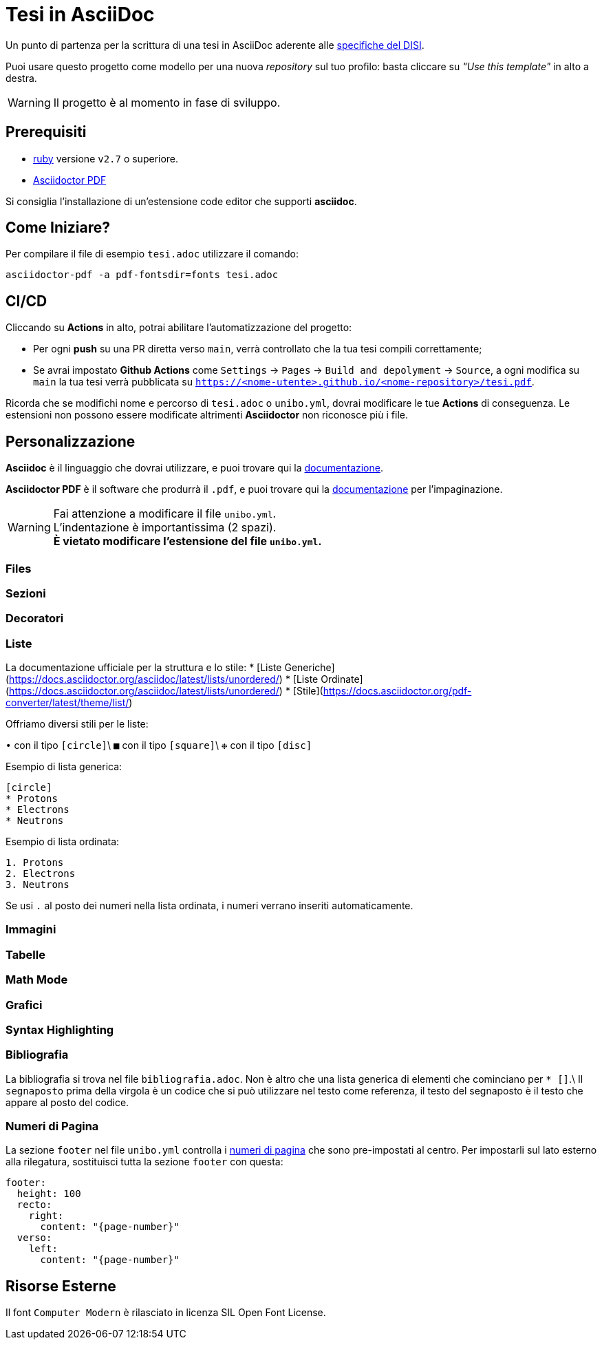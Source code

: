 = Tesi in AsciiDoc

Un punto di partenza per la scrittura di una tesi in AsciiDoc aderente alle
https://github.com/csunibo/asciidoc-thesis/issues/2#issuecomment-1470158684[specifiche del DISI].

Puoi usare questo progetto come modello per una nuova _repository_ sul tuo
profilo: basta cliccare su _"Use this template"_ in alto a destra.

WARNING: Il progetto è al momento in fase di sviluppo.

== Prerequisiti

- https://www.ruby-lang.org/en/[ruby] versione `v2.7` o superiore.
- https://docs.asciidoctor.org/pdf-converter/latest/install/[Asciidoctor PDF]

Si consiglia l'installazione di un'estensione code editor che supporti *asciidoc*.

== Come Iniziare?

Per compilare il file di esempio `tesi.adoc` utilizzare il comando:

[source,bash]
----
asciidoctor-pdf -a pdf-fontsdir=fonts tesi.adoc
----

== CI/CD

Cliccando su *Actions* in alto, potrai abilitare l'automatizzazione del progetto:

- Per ogni *push* su una PR diretta verso `main`, verrà controllato
  che la tua tesi compili correttamente;
- Se avrai impostato *Github Actions* come
  `Settings` → `Pages` → `Build and depolyment` → `Source`, a ogni modifica su `main`
  la tua tesi verrà pubblicata su `https://<nome-utente>.github.io/<nome-repository>/tesi.pdf`.

Ricorda che se modifichi nome e percorso di `tesi.adoc` o `unibo.yml`, dovrai
modificare le tue *Actions* di conseguenza. Le estensioni non possono
essere modificate altrimenti *Asciidoctor* non riconosce più i file.

== Personalizzazione

*Asciidoc* è il linguaggio che dovrai utilizzare, e puoi trovare qui la
https://docs.asciidoctor.org/asciidoc/latest/[documentazione].

*Asciidoctor PDF* è il software che produrrà il `.pdf`, e puoi trovare qui la
https://docs.asciidoctor.org/pdf-converter/latest/[documentazione] per
l'impaginazione.

WARNING: Fai attenzione a modificare il file `unibo.yml`. +
  L'indentazione è importantissima (2 spazi). +
  *È vietato modificare l'estensione del file `unibo.yml`.*

=== Files

=== Sezioni

=== Decoratori

=== Liste

La documentazione ufficiale per la struttura e lo stile:
* [Liste Generiche](https://docs.asciidoctor.org/asciidoc/latest/lists/unordered/)
* [Liste Ordinate](https://docs.asciidoctor.org/asciidoc/latest/lists/unordered/)
* [Stile](https://docs.asciidoctor.org/pdf-converter/latest/theme/list/)

Offriamo diversi stili per le liste:

`•` con il tipo `[circle]`\
`■` con il tipo `[square]`\
`❉` con il tipo `[disc]`

Esempio di lista generica:

``` adoc
[circle]
* Protons
* Electrons
* Neutrons
```

Esempio di lista ordinata:

``` adoc
1. Protons
2. Electrons
3. Neutrons
```

Se usi `.` al posto dei numeri nella lista ordinata, i numeri
verrano inseriti automaticamente.

=== Immagini

=== Tabelle

=== Math Mode

=== Grafici

=== Syntax Highlighting

=== Bibliografia

La bibliografia si trova nel file `bibliografia.adoc`.
Non è altro che una lista generica di elementi che cominciano
per `* [[[segnaposto,Testo del segnaposto]]]`.\
Il `segnaposto` prima della virgola è un codice che si può
utilizzare nel testo come referenza, il testo del segnaposto è
il testo che appare al posto del codice.

=== Numeri di Pagina

La sezione `footer` nel file `unibo.yml` controlla i
https://docs.asciidoctor.org/pdf-converter/latest/theme/page-numbers/[numeri di pagina]
che sono pre-impostati al centro. Per impostarli sul lato esterno
alla rilegatura, sostituisci tutta la sezione `footer` con questa:

[source,yaml]
----
footer:
  height: 100
  recto:
    right:
      content: "{page-number}"
  verso:
    left:
      content: "{page-number}"
----

== Risorse Esterne

Il font `Computer Modern` è rilasciato in licenza SIL Open Font License.
